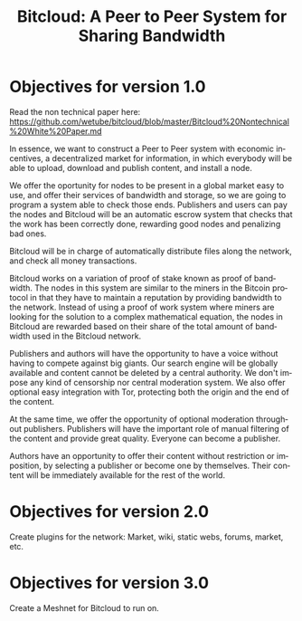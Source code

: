 #+STARTUP: align fold hidestars
#+OPTIONS: H:7 num:t toc:t \n:nil stat:nil timestamp:nil html-postamble:nil inline-images:t
#+LANGUAGE: en
#+TITLE: *Bitcloud: A Peer to Peer System for Sharing Bandwidth*


* Objectives for version 1.0

Read the non technical paper here:
https://github.com/wetube/bitcloud/blob/master/Bitcloud%20Nontechnical%20White%20Paper.md

In essence, we want to construct a Peer to Peer system with economic
incentives, a decentralized market for information, in which everybody will be
able to upload, download and publish content, and install a node.

We offer the oportunity for nodes to be present in a global market easy to
use, and offer their services of bandwidth and storage, so we are going to
program a system able to check those ends. Publishers and users can pay the
nodes and Bitcloud will be an automatic escrow system that checks that the
work has been correctly done, rewarding good nodes and penalizing bad ones.

Bitcloud will be in charge of automatically distribute files along the
network, and check all money transactions.

Bitcloud works on a variation of proof of stake known as proof of
bandwidth. The nodes in this system are similar to the miners in the Bitcoin
protocol in that they have to maintain a reputation  by providing bandwidth to the
network. Instead of using a proof of work system where miners are looking for
the solution to a complex mathematical equation, the nodes in Bitcloud are
rewarded based on their share of the total amount of bandwidth used in the
Bitcloud network.

Publishers and authors will have the opportunity to have a voice without
having to compete against big giants. Our search engine will be globally
available and content cannot be deleted by a central authority. We don't
impose any kind of censorship nor central moderation system. We also offer
optional easy integration with Tor, protecting both the origin and the end of
the content.

At the same time, we offer the opportunity of optional moderation throughout
publishers. Publishers will have the important role of manual filtering of the
content and provide great quality. Everyone can become a publisher.

Authors have an opportunity to offer their content without restriction or
imposition, by selecting a publisher or become one by themselves. Their
content will be immediately available for the rest of the world.


* Objectives for version 2.0

Create plugins for the network: Market, wiki, static webs, forums, market, etc.

* Objectives for version 3.0

Create a Meshnet for Bitcloud to run on.
